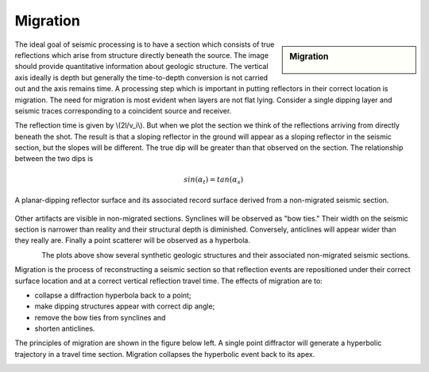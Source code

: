 .. _seismic_reflection_migration:

Migration
*********

.. sidebar:: Migration

    .. figure:: ./images/migration_fig1.gif
    	:align: center

The ideal goal of seismic processing is to have a section which consists of true reflections which arise from structure directly beneath the source. The image should provide quantitative information about geologic structure. The vertical axis ideally is depth but generally the time-to-depth conversion is not carried out and the axis remains time. A processing step which is important in putting reflectors in their correct location is migration. The need for migration is most evident when layers are not flat lying. Consider a single dipping layer and seismic traces corresponding to a coincident source and receiver. 


The reflection time is given by \\(2l/v_i\\). But when we plot the section we think of the reflections arriving from directly beneath the shot. The result is that a sloping reflector in the ground will appear as a sloping reflector in the seismic section, but the slopes will be different. The true dip will be greater than that observed on the section. The relationship between the two dips is 

.. math::
 		sin(\alpha_t) = tan(\alpha_s) 

.. figure:: ./images/two_dip_relation.gif
	:align: center
	:scale: 100%

	A planar-dipping reflector surface and its associated record surface derived from a non-migrated seismic section.

Other artifacts are visible in non-migrated sections. Synclines will be observed as "bow ties." Their width on the seismic section is narrower than reality and their structural depth is diminished. Conversely, anticlines will appear wider than they really are. Finally a point scatterer will be observed as a hyperbola.

.. image:: ./images/synform_reflection.gif
	:align: left
	:scale: 115 %

	A sharp synclinal feature (a) in a reflecting interface , and the resultant "bow-tie" shape of the reflection event (b) in the non-migrated seismic section.

.. figure:: ./images/syn_anti_form.gif
	:figclass: center
	:align: left
	:scale: 115 %
 	

The plots above show several synthetic geologic structures and their associated non-migrated seismic sections.

Migration is the process of reconstructing a seismic section so that reflection events are repositioned under their correct surface location and at a correct vertical reflection travel time. The effects of migration are to: 

- collapse a diffraction hyperbola back to a point;
- make dipping structures appear with correct dip angle;
- remove the bow ties from synclines and
- shorten anticlines.

The principles of migration are shown in the figure below left. A single point diffractor will generate a hyperbolic trajectory in a travel time section. Migration collapses the hyperbolic event back to its apex.


.. figure:: ./images/point_defractor.gif
	:align: left
	:scale: 100 %

.. figure:: ./images/pre_and_post_migration.gif
	:figclass: center
	:align: left
	:scale: 90%
